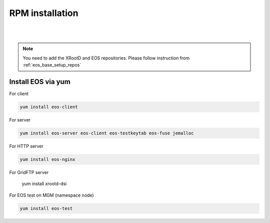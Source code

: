 .. index::
   single: Installation

.. _eos_base_install:

RPM installation
================

.. image:: rpm.jpg
   :scale: 50%
   :align: left

|
|


.. note::
   You need to add the XRootD and EOS repositories.
   Please follow instruction from :ref:`eos_base_setup_repos`



Install EOS via yum
-------------------

For client

.. code-block:: text

   yum install eos-client

For server

.. code-block:: text

   yum install eos-server eos-client eos-testkeytab eos-fuse jemalloc

For HTTP server

.. code-block:: text

   yum install eos-nginx

For GridFTP server

   yum install xrootd-dsi

For EOS test on MGM (namespace node)

.. code-block:: text

   yum install eos-test
